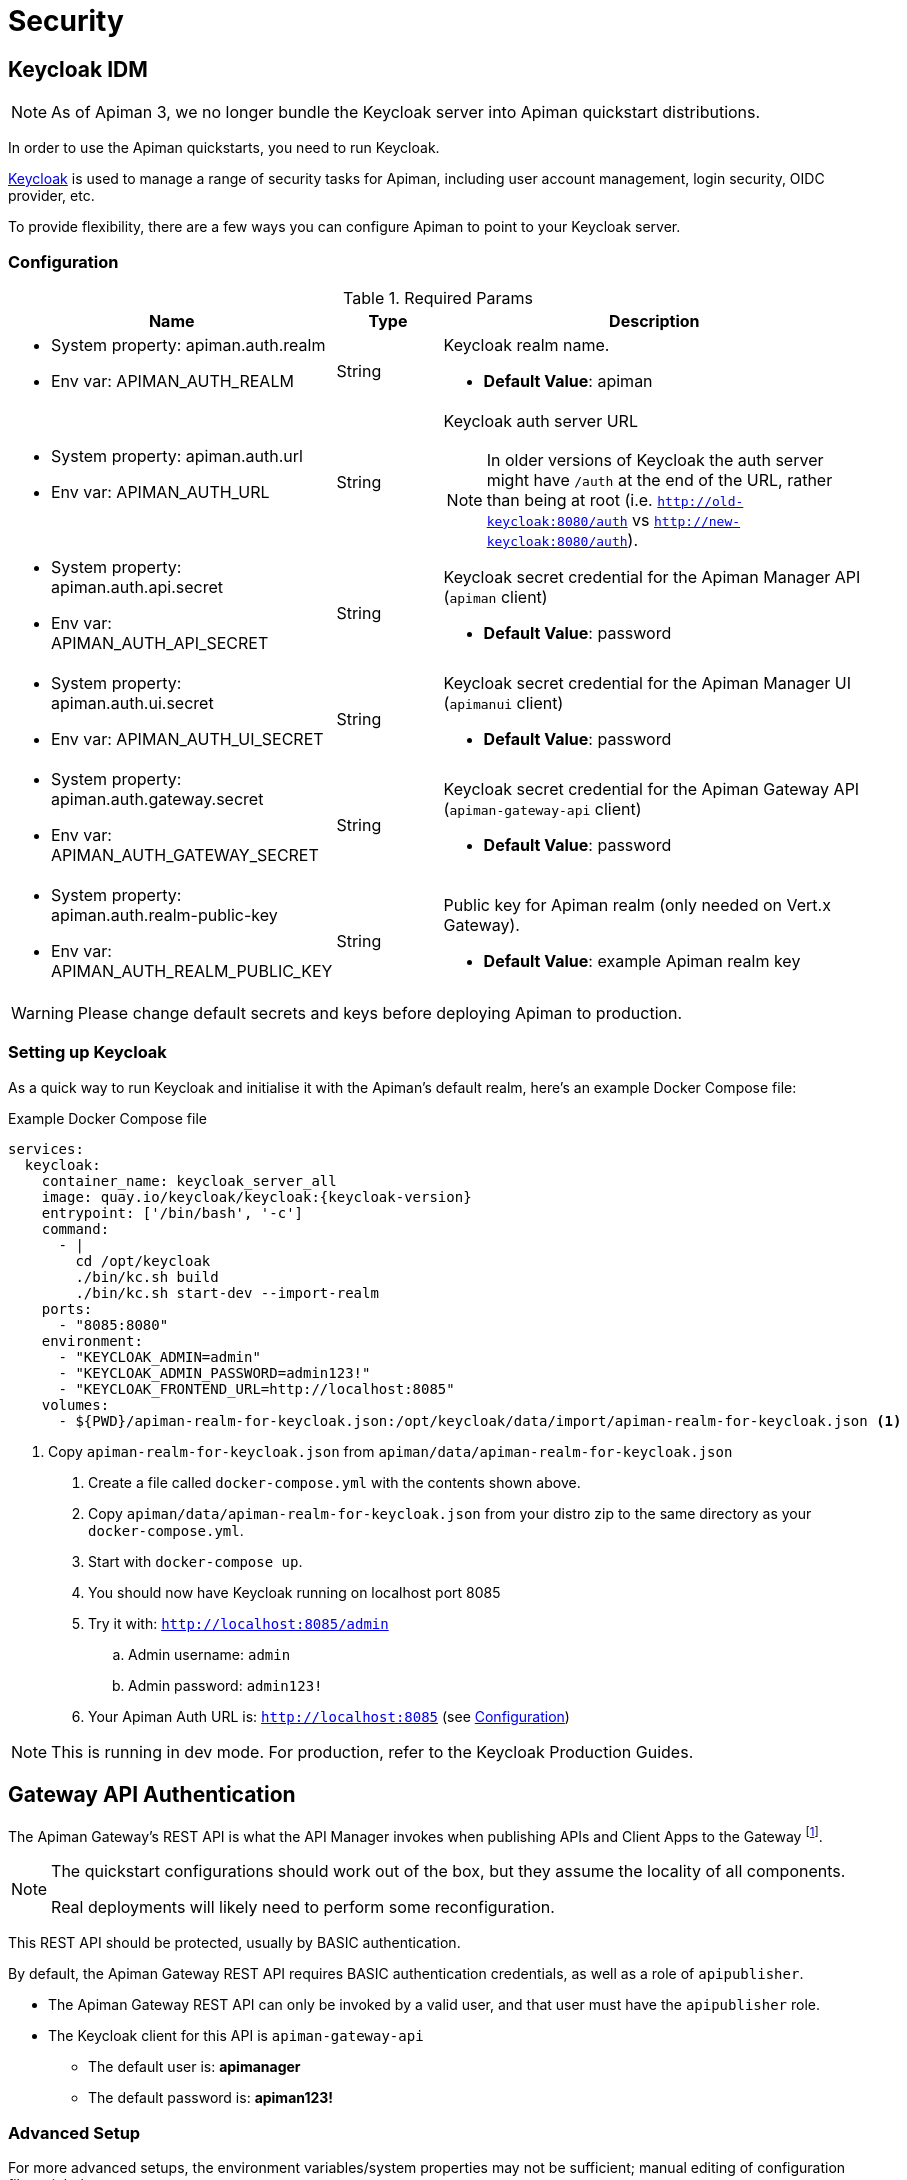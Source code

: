 = Security
:keycloak: https://www.keycloak.org

== Keycloak IDM

NOTE: As of Apiman 3, we no longer bundle the Keycloak server into Apiman quickstart distributions.

In order to use the Apiman quickstarts, you need to run Keycloak.

{keycloak}[Keycloak^] is used to manage a range of security tasks for Apiman, including user account management, login security, OIDC provider, etc.

To provide flexibility, there are a few ways you can configure Apiman to point to your Keycloak server.

[[kc-configuration-options]]
=== Configuration

.Required Params
[cols="2,1,4",options="header"]
|===

| Name
| Type
| Description

a| * System property: apiman.auth.realm
* Env var: APIMAN_AUTH_REALM
| String
a| Keycloak realm name.

* *Default Value*: apiman

a| * System property: apiman.auth.url
* Env var: APIMAN_AUTH_URL
| String
a| Keycloak auth server URL

NOTE: In older versions of Keycloak the auth server might have `/auth` at the end of the URL, rather than being at root (i.e. `http://old-keycloak:8080/auth` vs `http://new-keycloak:8080/auth`).

a| * System property: apiman.auth.api.secret
* Env var: APIMAN_AUTH_API_SECRET
| String
a| Keycloak secret credential for the Apiman Manager API (`apiman` client)

* *Default Value*: password

a| * System property: apiman.auth.ui.secret
* Env var: APIMAN_AUTH_UI_SECRET
| String
a| Keycloak secret credential for the Apiman Manager UI (`apimanui` client)

* *Default Value*: password

a| * System property: apiman.auth.gateway.secret
* Env var: APIMAN_AUTH_GATEWAY_SECRET
| String
a| Keycloak secret credential for the Apiman Gateway API (`apiman-gateway-api` client)

* *Default Value*: password

a| * System property: apiman.auth.realm-public-key
* Env var: APIMAN_AUTH_REALM_PUBLIC_KEY
| String
a| Public key for Apiman realm (only needed on Vert.x Gateway).

* *Default Value*: example Apiman realm key

|===

WARNING: Please change default secrets and keys before deploying Apiman to production.

=== Setting up Keycloak

As a quick way to run Keycloak and initialise it with the Apiman's default realm, here's an example Docker Compose file:

.Example Docker Compose file
[source,yaml,subs=attributes+]
----
services:
  keycloak:
    container_name: keycloak_server_all
    image: quay.io/keycloak/keycloak:{keycloak-version}
    entrypoint: ['/bin/bash', '-c']
    command:
      - |
        cd /opt/keycloak
        ./bin/kc.sh build
        ./bin/kc.sh start-dev --import-realm
    ports:
      - "8085:8080"
    environment:
      - "KEYCLOAK_ADMIN=admin"
      - "KEYCLOAK_ADMIN_PASSWORD=admin123!"
      - "KEYCLOAK_FRONTEND_URL=http://localhost:8085"
    volumes:
      - ${PWD}/apiman-realm-for-keycloak.json:/opt/keycloak/data/import/apiman-realm-for-keycloak.json <1>
----
<1> Copy `apiman-realm-for-keycloak.json` from `apiman/data/apiman-realm-for-keycloak.json`

. Create a file called `docker-compose.yml` with the contents shown above.

. Copy `apiman/data/apiman-realm-for-keycloak.json` from your distro zip to the same directory as your `docker-compose.yml`.

. Start with `docker-compose up`.

. You should now have Keycloak running on localhost port 8085
. Try it with: `http://localhost:8085/admin`
.. Admin username: `admin`
.. Admin password: `admin123!`
. Your Apiman Auth URL is: `http://localhost:8085` (see <<kc-configuration-options>>)

NOTE: This is running in dev mode. For production, refer to the Keycloak Production Guides.

[#_gateway_api_authentication]
== Gateway API Authentication

The Apiman Gateway's REST API is what the API Manager invokes when publishing APIs and Client Apps to the Gateway footnote:[Some advanced configurations may interact directly with the Gateway API, whilst others may bypass it entirely by using polling, etc.].

[NOTE]
====
The quickstart configurations should work out of the box, but they assume the locality of all components.

Real deployments will likely need to perform some reconfiguration.
====

This REST API should be protected, usually by BASIC authentication.

By default, the Apiman Gateway REST API requires BASIC authentication credentials, as well as a role of `apipublisher`.

* The Apiman Gateway REST API can only be invoked by a valid user, and that user must have the `apipublisher` role.

* The Keycloak client for this API is `apiman-gateway-api`
** The default user is: *apimanager*
** The default password is: *apiman123!*

=== Advanced Setup

For more advanced setups, the environment variables/system properties may not be sufficient; manual editing of configuration files might be necessary.

==== Vert.x Gateway

For the Vert.x gateway, the simplest way to retrieve the necessary configuration is to generate it from your Keycloak server.

The gateway accepts Keycloak's generated JSON, allowing you to paste your chosen client configuration from the Keycloak console into the `auth.config` section.

To retrieve it:

. Log into your Keycloak Administrator console (e.g http://localhost:8085/admin).

. `Clients` -> `apiman-gateway-api` -> `Installation`.

. Select `Keycloak OIDC JSON` for `Format Option`.

. Copy the contents and merge into the `config` selection where indicated below.

The precise configuration you need to provide will vary depending upon your Keycloak setup.

[IMPORTANT]
====
Due to a current limitation in the underlying OAuth2 library you may be required to provide a `credentials` section to avoid issues.

You can change your client type to `confidential`, or simply provide a dummy `credentials` section.
====

[source,json5]
----
"auth": {
  "type": "keycloak",
  "config": {
    "flowType": "PASSWORD",
    "requiredRole": "realm:apipublisher",
    // Paste and overwrite your Keycloak config here.
    "realm": "apiman",
    "realm-public-key": "<snip>",
    "auth-server-url": "http://localhost:8080/auth",
    "ssl-required": "none",
    "resource": "apiman-gateway-api",
    // A limitation in the current OAuth2 implementation means a credentials section is required
    // even if your client is not set to "confidential". Leave this dummy section if you're using non-confidential.
    "credentials": {
      "secret": "217b725d-7790-47a7-a3fc-5cf31f92a8db"
    }
    // End paste here
  }
}
----

==== Servlet Gateway

The API Gateway has a REST based configuration API which the API Manager uses when publishing APIs to it.
This API is protected by Keycloak authentication.

Most options can be configured using environment variables or system properties, rather than editing configuration directly. Please see the <<kc-configuration-options, Keycloak Configuration Options>> section for details.

If not, the relevant portion of the **standalone-apiman.xml** file that you must change is `keycloak` subsystem.
It looks something like this:

[source,xml]
----
<realm name="apiman">
  <auth-server-url>https://keycloak-host.org:8443</auth-server-url>
  <ssl-required>none</ssl-required>
  <enable-cors>false</enable-cors>
  <principal-attribute>preferred_username</principal-attribute>
</realm>
----

[#_mtls_mutual_ssl_endpoint_security]
== MTLS (Mutual SSL) Endpoint Security

If you wish to use mutual SSL to ensure endpoint security between the Apiman API Gateway and your back-end API(s), you must update some settings.

=== High Level Overview

. Create Trust and Key Stores
. Make changes to your config file
. (Re)start Apiman!
. Configure one or more API to use MTLS

=== Create Trust and Key Stores

Please refer to https://docs.oracle.com/javase/7/docs/technotes/tools/solaris/keytool.html[official JDK documentation] to learn how to create and managed your SSL Trust and Key stores.
Minimally a Keystore is required in order to successfully utilise MTLS, and in many cases also a Truststore.

A *keystore* contains a given node's private key material, and must be kept safe.
Each node should have a unique key entry.
For instance, a gateway should have its own keystore, and each API likewise.
In a production system, these keys should be issued by a trusted certificate authority.

A *truststore* typically contains a set of certificate authorities which are trusted issuers.
Therefore, any certificate signed by the trusted CA would be trusted by the gateway.
If no truststore is explicitly provided to Apiman the
https://docs.oracle.com/javase/7/docs/technotes/tools/solaris/keytool.html#cacerts[default trusted certificates] provided by the JVM will be used.
A typical use-case would be that an organization's internal signing authority is marked as trusted within in the truststore, and as the authority has been used to sign the certificate material in the keystores, they will mutually trust each other by virtue of the issuer.

It is also possible to directly insert the *public/self-signed certificate* corresponding to a given private key pair into a truststore, which works well at small scales and for development, but will quickly cause the accumulation of a huge number of certificates in larger systems as it requires a 1:1 mapping of certificates and private keys (rather than 1:N by using a trusted authority).

Your back-end APIs must be SSL enabled and *require authenticated client SSL connections*.
This means you must have server SSL certificates generated (and appropriate certificates and/or CAs stored in your Trust Store).

=== Example Scenarios

There are many potential configuration permutations, but we'll outline a few simple ones here to get you started. You should research the best options to meet your security and deployment requirements.

==== Development Setup

In our hypothetical development setup, let's imagine we have two APIs and a single gateway.

[cols="1,1,2", options="header"]
.Simple Development MTLS Setup
|===

|Component
|Key Alias
|Truststore's Trusted Certificates

|Apiman Gateway
|gateway
|api_a.cer, api_b.cer

|API A
|api_a
|gateway.cer

|API B
|api_b
|gateway.cer

|===

.Walkthrough
* Generate a keystore and export a certificate for each component:

** Gateway:

[source,bash]
----
keytool -genkey -keyalg RSA -keystore gateway_ks.jks -alias gateway
keytool -export -alias gateway -file gateway.cer -keystore gateway_ks.jks
----

** API A:

[source,bash]
----
keytool -genkey -keyalg RSA -keystore api_a_ks.jks -alias api_a
keytool -export -alias api_a -file api_a.cer -keystore api_a_ks.jks
----

** API B:

[source,bash]
----
keytool -genkey -keyalg RSA -keystore api_b_ks.jks -alias api_b
keytool -export -alias api_b -file api_b.cer -keystore api_b_ks.jks
----

* Import certificates into appropriate trust stores:

** Gateway:

[source,bash]
----
keytool -import -file api_a.cer -alias api_a -keystore gateway_ts.jks
keytool -import -file api_b.cer -alias api_b -keystore gateway_ts.jks
----

** API A:

[source,bash]
----
keytool -import -file gateway.cer -alias gateway -keystore api_a_ts.jks
----

** API B:

[source,bash]
----
keytool -import -file gateway.cer -alias gateway -keystore api_b_ts.jks
----

Now simply set the appropriate paths to the keystore and truststore in `apiman.properties` for the gateway, and set up your APIs with their respective truststores and keystores (the specifics of how to do this will depend on your API's implementation).

We will also set the following in `apiman.properties` to make our development easier:

[source,properties]
----
apiman-gateway.connector-factory.tls.allowAnyHost=true
----

When you add your MTLS protected APIs into Apiman via the web application, you should set the `API Security` field to `MTLS/Two-Way-SSL`.

==== MTLS via Custom Certificate Authority

The previous approach works for development, but doesn't scale well, is harder to manage and doesn't gracefully handle revocations, expiry, expansion, etc.
Instead, let's summarise a scenario where an organisation has an internal CA which they use to sign APIs' certificates.
The process for generating a CA and signing certificates is out of scope for this guide, but is trivial to accomplish using OpenSSL, LibreSSL, or similar.

Let's imagine we have a CA called `apimanCA`, and have *signed* the certificates
for each node.

[cols="3", options="header"]
.CA-based MTLS Setup
|===

|Component
|Signed Key Alias
|Truststore Contents

|Apiman Gateway
|gateway (signed by apimanCA)
|apimanCA.cer

|API A
|api_a (signed by apimanCA)
|apimanCA.cer

|API N
|api_n (signed by apimanCA)
|apimanCA.cer

|===

Despite the initial administrative work setting up the CA and signing the certificates, this process is drastically less effort to maintain in large deployments.
Only the trusted CA needs to be in the truststore, and any certificates signed by it are trusted by virtue of this.

=== Make changes to configuration

Once you have your Trust Store and Key Store properly configured, you must alter your configuration file.
Here is a summary of the properties:

Omit any properties which are not relevant to you, except `trustStore`, which is mandatory for MTLS.

CAUTION: The settings chosen here have significant security implications.
Best practice guides are https://www.owasp.org/[available at OWASP].

==== Vert.x

.conf-es.json
[source,json5]
----
{
  "connector-factory": {
    "class": "io.apiman.gateway.platforms.vertx3.connector.ConnectorFactory",
    "config": {
      "tls": {
        // Whether self-signed certificates should be automatically trusted. *Use with care.*
        //"allowSelfSigned": true,

        // Developer mode (bypass almost all security checks). *Use with care.*
        //"devMode": false,

        // Whether certificate host checks should be bypassed. *Use with care.*
        //"allowAnyHost": true,

        // Trust store contains certificate(s) trusted by gateway.
        "trustStore": "/path/to/your/truststore.jks",
        "trustStorePassword": "abc123",

        // Key store contains gateway's keys.
        "keyStore": "/path/to/your/keystore.jks",
        "keyStorePassword": "abc123"

        // By default all keys can be used (will try all).
        // If alias list provided, will only attempt to use listed keys.
        //"keyAliases": "mykey,myotherkey",

        // Allowed TLS/SSL protocols and ciphers suites as CSV.
        // Availability will vary depending on your JVM impl.
        // Uses JVM defaults depending if not explicitly provided.
        // See: https://docs.oracle.com/javase/8/docs/technotes/guides/security/SunProviders.html
        //"allowedProtocols": "TLSv1.2,TLSv1.1",
        //"allowedCiphers": "TLS_ECDHE_ECDSA_WITH_AES_256_CBC_SHA,...",
        //"disallowedCiphers": "..."
      }
    }
  }
}
----

==== Servlet

.apiman.properties
[source,properties]
----
# ---------------------------------------------------------------------
# SSL/TLS settings for the gateway connector(s).
# ---------------------------------------------------------------------

# Trust store contains certificate(s) trusted by gateway.
apiman-gateway.connector-factory.tls.trustStore=<PATH_TO_TRUST_STORE>
apiman-gateway.connector-factory.tls.trustStorePassword=<PASSWORD_IF_ANY>

# Key store contains gateway's keys (including private components: keep it safe).
apiman-gateway.connector-factory.tls.keyStore=<PATH_TO_KEY_STORE>
apiman-gateway.connector-factory.tls.keyStorePassword=<PASSWORD_IF_ANY> # Password on key store as a whole
apiman-gateway.connector-factory.tls.keyPassword=<PASSWORD_IF_ANY> # Password on specific key(s)
# By default all keys can be used (will try all). If alias list provided, will only attempt to use listed keys.
apiman-gateway.connector-factory.tls.keyAliases=<COMMA_SEPARATED_LIST>

# Allowed TLS/SSL protocols and ciphers suites as CSV. Availability will vary depending on your JVM impl.
# Uses JVM defaults depending if not explicitly provided.
# See: https://docs.oracle.com/javase/7/docs/technotes/guides/security/SunProviders.html
apiman-gateway.connector-factory.tls.allowedProtocols=TLSv1.2,TLSv1.1
apiman-gateway.connector-factory.tls.allowedCiphers=TLS_ECDHE_ECDSA_WITH_AES_256_CBC_SHA,...

# Whether certificate host checks should be bypassed. *Use with great care.*
apiman-gateway.connector-factory.tls.allowAnyHost=false

# Whether self-signed certificates should be automatically trusted. *Use with great care.*
apiman-gateway.connector-factory.tls.allowSelfSigned=false
----

=== (Re)start Apiman

If Apiman was running, you should stop it now.
Once everything is shutdown, and the changes to `apiman.properties` have been made, go ahead and start Apiman up again.

=== Configure one or more API to use MTLS

Now that the Apiman MTLS feature has been configured, use the Manager UI to enable MTLS in one or more API.
This can be done on the "Implementation" tab when you are configuring the details of your back-end endpoint (URL, type, and endpoint security).
